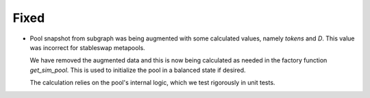 .. A new scriv changelog fragment.
..
.. Uncomment the header that is right (remove the leading dots).
..
.. Removed
.. -------
..
.. - A bullet item for the Removed category.
..
.. Added
.. -----
..
.. - A bullet item for the Added category.
..
.. Changed
.. -------
..
.. - A bullet item for the Changed category.
..
.. Deprecated
.. ----------
..
.. - A bullet item for the Deprecated category.
..
Fixed
-----

- Pool snapshot from subgraph was being augmented with some calculated values,
  namely `tokens` and `D`.  This value was incorrect for stableswap metapools.

  We have removed the augmented data and this is now being calculated as needed
  in the factory function `get_sim_pool`.  This is used to initialize the pool
  in a balanced state if desired.

  The calculation relies on the pool's internal logic, which we test rigorously
  in unit tests.

.. Security
.. --------
..
.. - A bullet item for the Security category.
..
